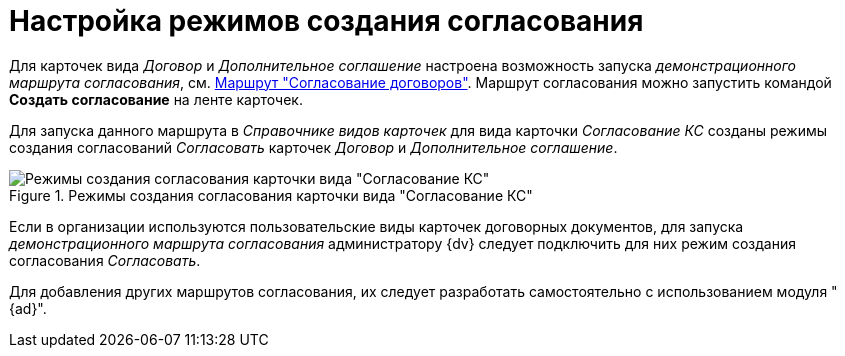 = Настройка режимов создания согласования

Для карточек вида _Договор_ и _Дополнительное соглашение_ настроена возможность запуска _демонстрационного маршрута согласования_, см. xref:contracts/contracts-approval-route.adocroute.adoc[Маршрут "Согласование договоров"]. Маршрут согласования можно запустить командой *Создать согласование* на ленте карточек.

Для запуска данного маршрута в _Справочнике видов карточек_ для вида карточки _Согласование КС_ созданы режимы создания согласований _Согласовать_ карточек _Договор_ и _Дополнительное соглашение_.

.Режимы создания согласования карточки вида "Согласование КС"
image::create-modes-approval.png[Режимы создания согласования карточки вида "Согласование КС"]

Если в организации используются пользовательские виды карточек договорных документов, для запуска _демонстрационного маршрута согласования_ администратору {dv} следует подключить для них режим создания согласования _Согласовать_.

Для добавления других маршрутов согласования, их следует разработать самостоятельно с использованием модуля "{ad}".
